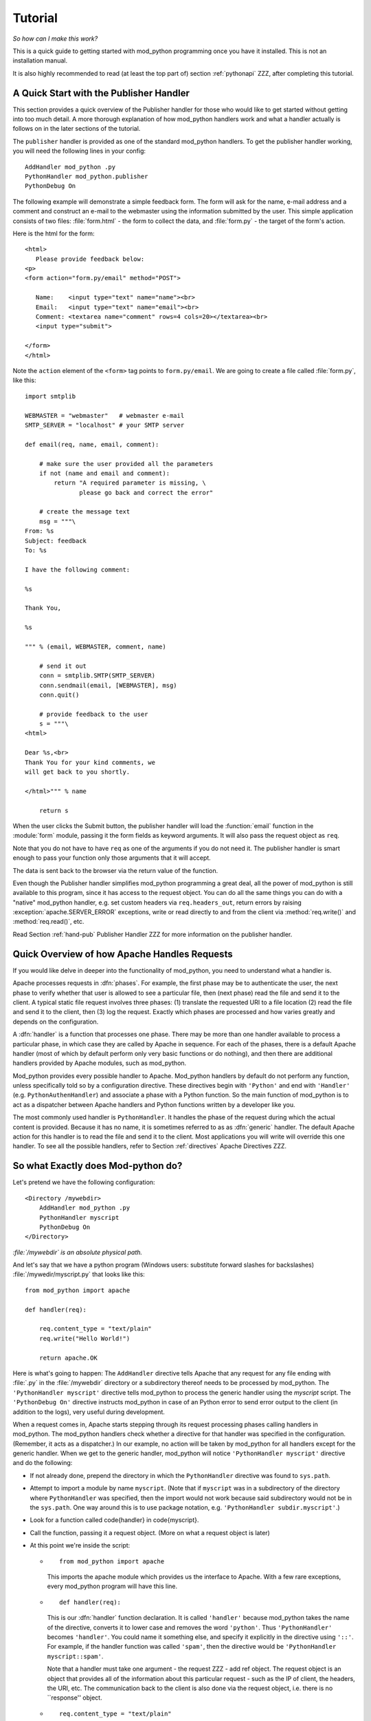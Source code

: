 
.. _tutorial:

********
Tutorial
********

*So how can I make this work?*

This is a quick guide to getting started with mod_python programming
once you have it installed. This is not an installation manual.

It is also highly recommended to read (at least the top part of)
section :ref:`pythonapi` ZZZ, after completing this tutorial.

.. _tut-pub:

A Quick Start with the Publisher Handler
========================================

This section provides a quick overview of the Publisher handler for
those who would like to get started without getting into too much
detail. A more thorough explanation of how mod_python handlers work
and what a handler actually is follows on in the later sections of the
tutorial.

The ``publisher`` handler is provided as one of the standard
mod_python handlers. To get the publisher handler working, you will
need the following lines in your config::

   AddHandler mod_python .py
   PythonHandler mod_python.publisher
   PythonDebug On

The following example will demonstrate a simple feedback form. The
form will ask for the name, e-mail address and a comment and construct
an e-mail to the webmaster using the information submitted by the
user. This simple application consists of two files:
:file:`form.html` - the form to collect the data, and
:file:`form.py` - the target of the form's action.

Here is the html for the form::

   <html>
      Please provide feedback below:
   <p>                           
   <form action="form.py/email" method="POST">

      Name:    <input type="text" name="name"><br>
      Email:   <input type="text" name="email"><br>
      Comment: <textarea name="comment" rows=4 cols=20></textarea><br>
      <input type="submit">

   </form>
   </html>  

Note the ``action`` element of the ``<form>`` tag points to
``form.py/email``. We are going to create a file called
:file:`form.py`, like this::

   import smtplib

   WEBMASTER = "webmaster"   # webmaster e-mail
   SMTP_SERVER = "localhost" # your SMTP server

   def email(req, name, email, comment):

       # make sure the user provided all the parameters
       if not (name and email and comment):
           return "A required parameter is missing, \
                  please go back and correct the error"

       # create the message text
       msg = """\
   From: %s                                                                                                                                           
   Subject: feedback
   To: %s

   I have the following comment:

   %s

   Thank You,

   %s

   """ % (email, WEBMASTER, comment, name)

       # send it out
       conn = smtplib.SMTP(SMTP_SERVER)
       conn.sendmail(email, [WEBMASTER], msg)
       conn.quit()

       # provide feedback to the user
       s = """\
   <html>

   Dear %s,<br>                                                                                                                                       
   Thank You for your kind comments, we
   will get back to you shortly.

   </html>""" % name

       return s

When the user clicks the Submit button, the publisher handler will
load the :function:`email` function in the :module:`form` module,
passing it the form fields as keyword arguments. It will also pass the
request object as ``req``.

Note that you do not have to have ``req`` as one of the arguments
if you do not need it. The publisher handler is smart enough to pass
your function only those arguments that it will accept.

The data is sent back to the browser via the return value of the
function.

Even though the Publisher handler simplifies mod_python programming a
great deal, all the power of mod_python is still available to this
program, since it has access to the request object. You can do all the
same things you can do with a "native" mod_python handler, e.g. set
custom headers via ``req.headers_out``, return errors by raising
:exception:`apache.SERVER_ERROR` exceptions, write or read directly to
and from the client via :method:`req.write()` and :method:`req.read()`,
etc.

Read Section :ref:`hand-pub` Publisher Handler ZZZ for more
information on the publisher handler.

.. _tut-overview:

Quick Overview of how Apache Handles Requests
=============================================

If you would like delve in deeper into the functionality of
mod_python, you need to understand what a handler is.  

Apache processes requests in :dfn:`phases`. For example, the first
phase may be to authenticate the user, the next phase to verify
whether that user is allowed to see a particular file, then (next
phase) read the file and send it to the client. A typical static file
request involves three phases: (1) translate the requested URI to a
file location (2) read the file and send it to the client, then (3)
log the request. Exactly which phases are processed and how varies
greatly and depends on the configuration.

A :dfn:`handler` is a function that processes one phase. There may be
more than one handler available to process a particular phase, in
which case they are called by Apache in sequence. For each of the
phases, there is a default Apache handler (most of which by default
perform only very basic functions or do nothing), and then there are
additional handlers provided by Apache modules, such as mod_python.

Mod_python provides every possible handler to Apache. Mod_python
handlers by default do not perform any function, unless specifically
told so by a configuration directive. These directives begin with
``'Python'`` and end with ``'Handler'``
(e.g. ``PythonAuthenHandler``) and associate a phase with a Python
function. So the main function of mod_python is to act as a dispatcher
between Apache handlers and Python functions written by a developer
like you.

The most commonly used handler is ``PythonHandler``. It handles the
phase of the request during which the actual content is
provided. Because it has no name, it is sometimes referred to as as
:dfn:`generic` handler. The default Apache action for this handler is
to read the file and send it to the client. Most applications you will
write will override this one handler. To see all the possible
handlers, refer to Section :ref:`directives` Apache Directives ZZZ.

.. _tut-what-it-do:

So what Exactly does Mod-python do?
===================================

Let's pretend we have the following configuration::

   <Directory /mywebdir>
       AddHandler mod_python .py
       PythonHandler myscript
       PythonDebug On
   </Directory>

*:file:`/mywebdir` is an absolute physical path.*

And let's say that we have a python program (Windows users: substitute
forward slashes for backslashes) :file:`/mywedir/myscript.py` that looks like
this::

   from mod_python import apache

   def handler(req):

       req.content_type = "text/plain"
       req.write("Hello World!")

       return apache.OK

Here is what's going to happen: The ``AddHandler`` directive tells
Apache that any request for any file ending with :file:`.py` in the
:file:`/mywebdir` directory or a subdirectory thereof needs to be
processed by mod_python. The ``'PythonHandler myscript'`` directive
tells mod_python to process the generic handler using the
`myscript` script. The ``'PythonDebug On'`` directive instructs
mod_python in case of an Python error to send error output to the
client (in addition to the logs), very useful during development.

When a request comes in, Apache starts stepping through its request
processing phases calling handlers in mod_python. The mod_python
handlers check whether a directive for that handler was specified in
the configuration. (Remember, it acts as a dispatcher.)  In our
example, no action will be taken by mod_python for all handlers except
for the generic handler. When we get to the generic handler,
mod_python will notice ``'PythonHandler myscript'`` directive and do
the following:

* If not already done, prepend the directory in which the
  ``PythonHandler`` directive was found to ``sys.path``.

* Attempt to import a module by name ``myscript``. (Note that if
  ``myscript`` was in a subdirectory of the directory where
  ``PythonHandler`` was specified, then the import would not work
  because said subdirectory would not be in the ``sys.path``. One
  way around this is to use package notation, e.g. 
  ``'PythonHandler subdir.myscript'``.)

* Look for a function called \code{handler} in \code{myscript}.

* Call the function, passing it a request object. (More on what a
  request object is later)

* At this point we're inside the script: 

  * ::

       from mod_python import apache

    This imports the apache module which provides us the interface to
    Apache. With a few rare exceptions, every mod_python program will have
    this line.

  .. index::
     single: handler

  * ::

       def handler(req):

    This is our :dfn:`handler` function declaration. It
    is called ``'handler'`` because mod_python takes the name of the
    directive, converts it to lower case and removes the word
    ``'python'``. Thus ``'PythonHandler'`` becomes
    ``'handler'``. You could name it something else, and specify it
    explicitly in the directive using ``'::'``. For example, if the
    handler function was called ``'spam'``, then the directive would
    be ``'PythonHandler myscript::spam'``.

    Note that a handler must take one argument - the request ZZZ - add ref
    object. The request object is an object that provides all of the
    information about this particular request - such as the IP of
    client, the headers, the URI, etc. The communication back to the
    client is also done via the request object, i.e. there is no
    ``response'' object.

  * ::

       req.content_type = "text/plain"

    This sets the content type to ``'text/plain'``. The default is usually
    ``'text/html'``, but since our handler doesn't produce any html,
    ``'text/plain'`` is more appropriate.
    **Important:** you should **always** make sure this is set
    **before** any call to ``'req.write'``. When you first call
    ``'req.write'``, the response HTTP header is sent to the client and all
    subsequent changes to the content type (or other HTTP headers) are simply
    lost.

  * ::

       req.write("Hello World!")

    This writes the ``'Hello World!'`` string to the client. (Did I really
    have to explain this one?)

  * ::

       return apache.OK

    This tells Apache that everything went OK and that the request has
    been processed. If things did not go OK, that line could be return
    :const:`apache.HTTP_INTERNAL_SERVER_ERROR` or return
    :const:`apache.HTTP_FORBIDDEN`. When things do not go OK, Apache
    will log the error and generate an error message for the client.

**Some food for thought:** If you were paying attention, you
noticed that the text above didn't specify that in order for the
handler code to be executed, the URL needs to refer to
:file:`myscript.py`. The only requirement was that it refers to a
:file:`.py` file. In fact the name of the file doesn't matter, and
the file referred to in the URL doesn't have to exist. So, given the
above configuration, ``'http://myserver/mywebdir/myscript.py'`` and
``'http://myserver/mywebdir/montypython.py'`` would give the exact
same result. The important thing to understand here is that a handler
augments the server behaviour when processing a specific type of file,
not an individual file.

*At this point, if you didn't understand the above paragraph, go
back and read it again, until you do.*

.. _tut-more-complicated:

Now something More Complicated - Authentication
===============================================

Now that you know how to write a primitive handler, let's try
something more complicated.

Let's say we want to password-protect this directory. We want the
login to be ``'spam'``, and the password to be ``'eggs'``.

First, we need to tell Apache to call our *authentication*
handler when authentication is needed. We do this by adding the
``PythonAuthenHandler``. So now our config looks like this::

   <Directory /mywebdir>
       AddHandler mod_python .py
       PythonHandler myscript
       PythonAuthenHandler myscript
       PythonDebug On
   </Directory>

Notice that the same script is specified for two different
handlers. This is fine, because if you remember, mod_python will look
for different functions within that script for the different handlers.

Next, we need to tell Apache that we are using Basic HTTP
authentication, and only valid users are allowed (this is fairly basic
Apache stuff, so we're not going to go into details here). Our config
looks like this now::

   <Directory /mywebdir>
      AddHandler mod_python .py
      PythonHandler myscript
      PythonAuthenHandler myscript
      PythonDebug On
      AuthType Basic
      AuthName "Restricted Area"
      require valid-user
   </Directory>

Note that depending on which version of Apache is being used, you may need
to set either the \code{AuthAuthoritative} or ``AuthBasicAuthoritative``
directive to ``Off`` to tell Apache that you want allow the task of
performing basic authentication to fall through to your handler.

Now we need to write an authentication handler function in
:file:`myscript.py`. A basic authentication handler would look like
this::

   from mod_python import apache

   def authenhandler(req):

       pw = req.get_basic_auth_pw()
       user = req.user

       if user == "spam" and pw == "eggs":
          return apache.OK
       else:
          return apache.HTTP_UNAUTHORIZED

Let's look at this line by line:

* ::

     def authenhandler(req):

  This is the handler function declaration. This one is called
  ``authenhandler`` because, as we already described above,
  mod_python takes the name of the directive
  (``PythonAuthenHandler``), drops the word ``'Python'`` and converts
  it lower case.

* ::

     pw = req.get_basic_auth_pw()
  
  This is how we obtain the password. The basic HTTP authentication
  transmits the password in base64 encoded form to make it a little
  bit less obvious. This function decodes the password and returns it
  as a string. Note that we have to call this function before obtaining
  the user name.

* ::

     user = req.user
  
  This is how you obtain the username that the user entered. 

* ::

     if user == "spam" and pw == "eggs":
         return apache.OK


  We compare the values provided by the user, and if they are what we
  were expecting, we tell Apache to go ahead and proceed by returning
  :const:`apache.OK`. Apache will then consider this phase of the
  request complete, and proceed to the next phase. (Which in this case
  would be :function:`handler()` if it's a ``'.py'`` file).

* ::

     else:
         return apache.HTTP_UNAUTHORIZED 

  Else, we tell Apache to return :const:`HTTP_UNAUTHORIZED` to the
  client, which usually causes the browser to pop a dialog box asking
  for username and password.

.. _tut-404-handler:

Your Own 404 Handler
====================

In some cases, you may wish to return a 404 (:const:`HTTP_NOT_FOUND`) or
other non-200 result from your handler.  There is a trick here.  if you
return :const:`HTTP_NOT_FOUND` from your handler, Apache will handle
rendering an error page.  This can be problematic if you wish your handler
to render it's own error page.

In this case, you need to set ``req.status = apache.HTTP_NOT_FOUND``,
render your page, and then ``return(apache.OK)``::

   from mod_python import apache

   def handler(req):
      if req.filename[-17:] == 'apache-error.html':
         #  make Apache report an error and render the error page
         return(apache.HTTP_NOT_FOUND)
      if req.filename[-18:] == 'handler-error.html':
         #  use our own error page
         req.status = apache.HTTP_NOT_FOUND
         pagebuffer = 'Page not here.  Page left, not know where gone.'
      else:
         #  use the contents of a file
         pagebuffer = open(req.filename, 'r').read()

      #  fall through from the latter two above
      req.write(pagebuffer)
      return(apache.OK)

Note that if wishing to returning an error page from a handler phase other
than the response handler, the value ``apache.DONE`` must be returned
instead of ``apache.OK``. If this is not done, subsequent handler phases
will still be run. The value of ``apache.DONE`` indicates that processing
of the request should be stopped immediately. If using stacked response
handlers, then ``apache.DONE`` should also be returned in that situation
to prevent subsequent handlers registered for that phase being run if
appropriate.
